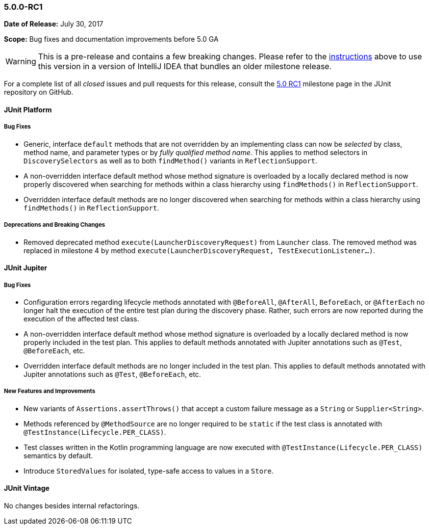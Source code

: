 [[release-notes-5.0.0-rc1]]
=== 5.0.0-RC1

*Date of Release:* July 30, 2017

*Scope:* Bug fixes and documentation improvements before 5.0 GA

WARNING: This is a pre-release and contains a few breaking changes. Please refer to the
<<running-tests-ide-intellij-idea,instructions>> above to use this version in a version of
IntelliJ IDEA that bundles an older milestone release.

For a complete list of all _closed_ issues and pull requests for this release, consult the
link:{junit5-repo}+/milestone/9?closed=1+[5.0 RC1] milestone page in the JUnit repository
on GitHub.


[[release-notes-5.0.0-rc1-junit-platform]]
==== JUnit Platform

===== Bug Fixes

* Generic, interface `default` methods that are not overridden by an implementing class
  can now be _selected_ by class, method name, and parameter types or by _fully qualified
  method name_. This applies to method selectors in `DiscoverySelectors` as well as to
  both `findMethod()` variants in `ReflectionSupport`.
* A non-overridden interface default method whose method signature is overloaded by a
  locally declared method is now properly discovered when searching for methods within a
  class hierarchy using `findMethods()` in `ReflectionSupport`.
* Overridden interface default methods are no longer discovered when searching for
  methods within a class hierarchy using `findMethods()` in `ReflectionSupport`.

===== Deprecations and Breaking Changes

* Removed deprecated method `execute(LauncherDiscoveryRequest)` from `Launcher` class.
  The removed method was replaced in milestone 4 by method
  `execute(LauncherDiscoveryRequest, TestExecutionListener...)`.


[[release-notes-5.0.0-rc1-junit-jupiter]]
==== JUnit Jupiter

===== Bug Fixes

* Configuration errors regarding lifecycle methods annotated with `@BeforeAll`,
  `@AfterAll`, `BeforeEach`, or `@AfterEach` no longer halt the execution of the entire
  test plan during the discovery phase. Rather, such errors are now reported during the
  execution of the affected test class.
* A non-overridden interface default method whose method signature is overloaded by a
  locally declared method is now properly included in the test plan. This applies to
  default methods annotated with Jupiter annotations such as `@Test`, `@BeforeEach`, etc.
* Overridden interface default methods are no longer included in the test plan. This
  applies to default methods annotated with Jupiter annotations such as `@Test`,
  `@BeforeEach`, etc.

===== New Features and Improvements

* New variants of `Assertions.assertThrows()` that accept a custom failure message as a
  `String` or `Supplier<String>`.
* Methods referenced by `@MethodSource` are no longer required to be `static` if the test
  class is annotated with `@TestInstance(Lifecycle.PER_CLASS)`.
* Test classes written in the Kotlin programming language are now executed with
  `@TestInstance(Lifecycle.PER_CLASS)` semantics by default.
* Introduce `StoredValues` for isolated, type-safe access to values in a `Store`.


[[release-notes-5.0.0-rc1-junit-vintage]]
==== JUnit Vintage

No changes besides internal refactorings.
